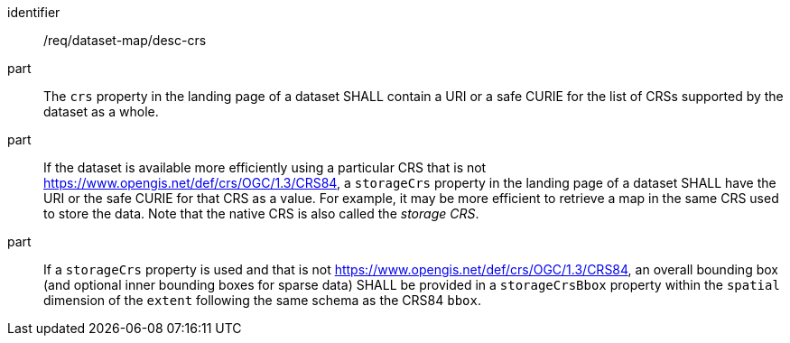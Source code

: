 [[req_dataset-map_desc-crs]]

[requirement]
====
[%metadata]
identifier:: /req/dataset-map/desc-crs
part:: The `crs` property in the landing page of a dataset SHALL contain a URI or a safe CURIE for the list of CRSs supported by the dataset as a whole.
part:: If the dataset is available more efficiently using a particular CRS that is not https://www.opengis.net/def/crs/OGC/1.3/CRS84, a `storageCrs` property in the landing page of a dataset SHALL have the URI or the safe CURIE for that CRS as a value. For example, it may be more efficient to retrieve a map in the same CRS used to store the data. Note that the native CRS is also called the _storage CRS_.
part:: If a `storageCrs` property is used and that is not https://www.opengis.net/def/crs/OGC/1.3/CRS84, an overall bounding box (and optional inner bounding boxes for sparse data) SHALL be provided in a `storageCrsBbox` property within the `spatial` dimension of the `extent` following the same schema as the CRS84 `bbox`.
====
